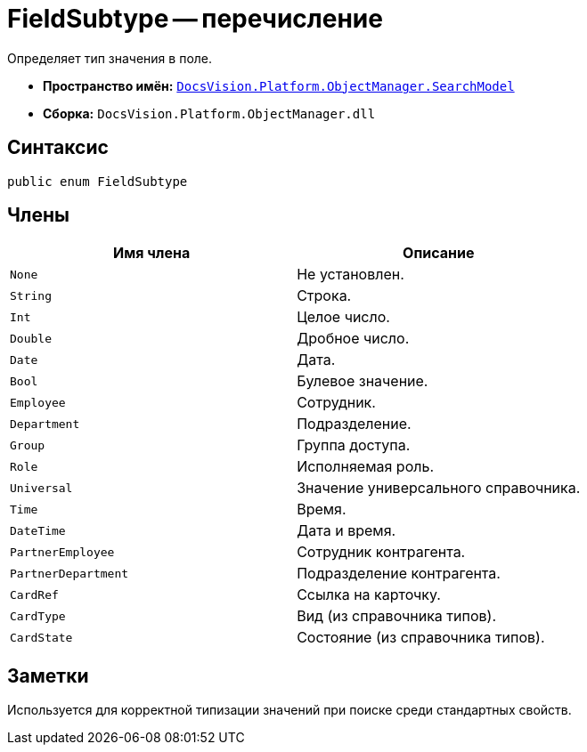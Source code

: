 = FieldSubtype -- перечисление

Определяет тип значения в поле.

* *Пространство имён:* `xref:api/DocsVision/Platform/ObjectManager/SearchModel/SearchModel_NS.adoc[DocsVision.Platform.ObjectManager.SearchModel]`
* *Сборка:* `DocsVision.Platform.ObjectManager.dll`

== Синтаксис

[source,csharp]
----
public enum FieldSubtype
----

== Члены

[cols=",",options="header"]
|===
|Имя члена |Описание
|`None` |Не установлен.
|`String` |Строка.
|`Int` |Целое число.
|`Double` |Дробное число.
|`Date` |Дата.
|`Bool` |Булевое значение.
|`Employee` |Сотрудник.
|`Department` |Подразделение.
|`Group` |Группа доступа.
|`Role` |Исполняемая роль.
|`Universal` |Значение универсального справочника.
|`Time` |Время.
|`DateTime` |Дата и время.
|`PartnerEmployee` |Сотрудник контрагента.
|`PartnerDepartment` |Подразделение контрагента.
|`CardRef` |Ссылка на карточку.
|`CardType` |Вид (из справочника типов).
|`CardState` |Состояние (из справочника типов).
|===

== Заметки

Используется для корректной типизации значений при поиске среди стандартных свойств.
